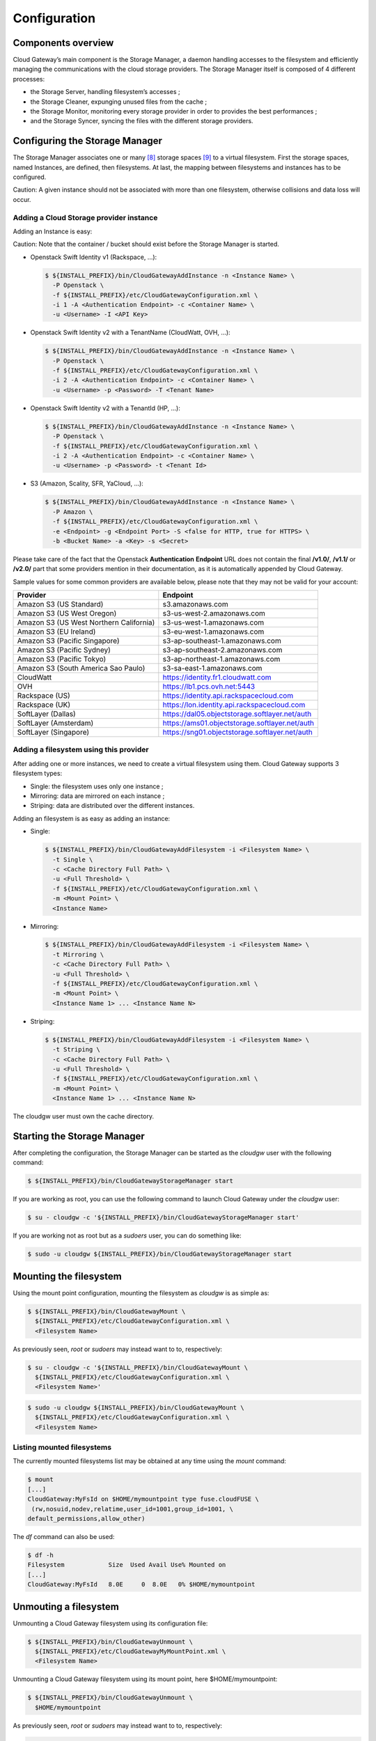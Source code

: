 Configuration
=============

Components overview
-------------------

.. image:: images/schema-internal-01-01.png
   :alt: Cloud Gateway components overview

Cloud Gateway’s main component is the Storage Manager, a daemon
handling accesses to the filesystem and efficiently managing the
communications with the cloud storage providers. The Storage Manager
itself is composed of 4 different processes:

-  the Storage Server, handling filesystem’s accesses ;

-  the Storage Cleaner, expunging unused files from the cache ;

-  the Storage Monitor, monitoring every storage provider in order to
   provides the best performances ;

-  and the Storage Syncer, syncing the files with the different
   storage providers.

Configuring the Storage Manager
-------------------------------

The Storage Manager associates one or many [8]_ storage spaces [9]_ to
a virtual filesystem. First the storage spaces, named Instances, are
defined, then filesystems. At last, the mapping between filesystems and
instances has to be configured.

Caution: A given instance should not be associated with more than one
filesystem, otherwise collisions and data loss will occur.

Adding a Cloud Storage provider instance
~~~~~~~~~~~~~~~~~~~~~~~~~~~~~~~~~~~~~~~~

Adding an Instance is easy:

Caution: Note that the container / bucket should exist before the
Storage Manager is started.

-  Openstack Swift Identity v1 (Rackspace, ...):

   .. code:: bash

       $ ${INSTALL_PREFIX}/bin/CloudGatewayAddInstance -n <Instance Name> \
         -P Openstack \
         -f ${INSTALL_PREFIX}/etc/CloudGatewayConfiguration.xml \
         -i 1 -A <Authentication Endpoint> -c <Container Name> \
         -u <Username> -I <API Key>

-  Openstack Swift Identity v2 with a TenantName (CloudWatt, OVH, ...):

   .. code:: bash

       $ ${INSTALL_PREFIX}/bin/CloudGatewayAddInstance -n <Instance Name> \
         -P Openstack \
         -f ${INSTALL_PREFIX}/etc/CloudGatewayConfiguration.xml \
         -i 2 -A <Authentication Endpoint> -c <Container Name> \
         -u <Username> -p <Password> -T <Tenant Name>

-  Openstack Swift Identity v2 with a TenantId (HP, ...):

   .. code:: bash

       $ ${INSTALL_PREFIX}/bin/CloudGatewayAddInstance -n <Instance Name> \
         -P Openstack \
         -f ${INSTALL_PREFIX}/etc/CloudGatewayConfiguration.xml \
         -i 2 -A <Authentication Endpoint> -c <Container Name> \
         -u <Username> -p <Password> -t <Tenant Id>

-  S3 (Amazon, Scality, SFR, YaCloud, ...):

   .. code:: bash

       $ ${INSTALL_PREFIX}/bin/CloudGatewayAddInstance -n <Instance Name> \
         -P Amazon \
         -f ${INSTALL_PREFIX}/etc/CloudGatewayConfiguration.xml \
         -e <Endpoint> -g <Endpoint Port> -S <false for HTTP, true for HTTPS> \
         -b <Bucket Name> -a <Key> -s <Secret>

Please take care of the fact that the Openstack **Authentication**
**Endpoint** URL does not contain the final **/v1.0/**, **/v1.1/** or
**/v2.0/** part that some providers mention in their documentation, as
it is automatically appended by Cloud Gateway.

Sample values for some common providers are available below, please
note that they may not be valid for your account:

+-------------------------------------------+--------------------------------------------------+
| **Provider**                              | **Endpoint**                                     |
+===========================================+==================================================+
| Amazon S3 (US Standard)                   | s3.amazonaws.com                                 |
+-------------------------------------------+--------------------------------------------------+
| Amazon S3 (US West Oregon)                | s3-us-west-2.amazonaws.com                       |
+-------------------------------------------+--------------------------------------------------+
| Amazon S3 (US West Northern California)   | s3-us-west-1.amazonaws.com                       |
+-------------------------------------------+--------------------------------------------------+
| Amazon S3 (EU Ireland)                    | s3-eu-west-1.amazonaws.com                       |
+-------------------------------------------+--------------------------------------------------+
| Amazon S3 (Pacific Singapore)             | s3-ap-southeast-1.amazonaws.com                  |
+-------------------------------------------+--------------------------------------------------+
| Amazon S3 (Pacific Sydney)                | s3-ap-southeast-2.amazonaws.com                  |
+-------------------------------------------+--------------------------------------------------+
| Amazon S3 (Pacific Tokyo)                 | s3-ap-northeast-1.amazonaws.com                  |
+-------------------------------------------+--------------------------------------------------+
| Amazon S3 (South America Sao Paulo)       | s3-sa-east-1.amazonaws.com                       |
+-------------------------------------------+--------------------------------------------------+
| CloudWatt                                 | https://identity.fr1.cloudwatt.com               |
+-------------------------------------------+--------------------------------------------------+
| OVH                                       | https://lb1.pcs.ovh.net:5443                     |
+-------------------------------------------+--------------------------------------------------+
| Rackspace (US)                            | https://identity.api.rackspacecloud.com          |
+-------------------------------------------+--------------------------------------------------+
| Rackspace (UK)                            | https://lon.identity.api.rackspacecloud.com      |
+-------------------------------------------+--------------------------------------------------+
| SoftLayer (Dallas)                        | https://dal05.objectstorage.softlayer.net/auth   |
+-------------------------------------------+--------------------------------------------------+
| SoftLayer (Amsterdam)                     | https://ams01.objectstorage.softlayer.net/auth   |
+-------------------------------------------+--------------------------------------------------+
| SoftLayer (Singapore)                     | https://sng01.objectstorage.softlayer.net/auth   |
+-------------------------------------------+--------------------------------------------------+

Adding a filesystem using this provider
~~~~~~~~~~~~~~~~~~~~~~~~~~~~~~~~~~~~~~~

After adding one or more instances, we need to create a virtual
filesystem using them. Cloud Gateway supports 3 filesystem types:

-  Single: the filesystem uses only one instance ;

-  Mirroring: data are mirrored on each instance ;

-  Striping: data are distributed over the different instances.

Adding an filesystem is as easy as adding an instance:

-  Single:

   .. code:: bash

       $ ${INSTALL_PREFIX}/bin/CloudGatewayAddFilesystem -i <Filesystem Name> \
         -t Single \
         -c <Cache Directory Full Path> \
         -u <Full Threshold> \
         -f ${INSTALL_PREFIX}/etc/CloudGatewayConfiguration.xml \
         -m <Mount Point> \
         <Instance Name>

-  Mirroring:

   .. code:: bash

       $ ${INSTALL_PREFIX}/bin/CloudGatewayAddFilesystem -i <Filesystem Name> \
         -t Mirroring \
         -c <Cache Directory Full Path> \
         -u <Full Threshold> \
         -f ${INSTALL_PREFIX}/etc/CloudGatewayConfiguration.xml \
         -m <Mount Point> \
         <Instance Name 1> ... <Instance Name N>

-  Striping:

   .. code:: bash

       $ ${INSTALL_PREFIX}/bin/CloudGatewayAddFilesystem -i <Filesystem Name> \
         -t Striping \
         -c <Cache Directory Full Path> \
         -u <Full Threshold> \
         -f ${INSTALL_PREFIX}/etc/CloudGatewayConfiguration.xml \
         -m <Mount Point> \
         <Instance Name 1> ... <Instance Name N>

The cloudgw user must own the cache directory.

Starting the Storage Manager
----------------------------

After completing the configuration, the Storage Manager can be started
as the *cloudgw* user with the following command:

.. code:: bash

    $ ${INSTALL_PREFIX}/bin/CloudGatewayStorageManager start

If you are working as root, you can use the following command to
launch Cloud Gateway under the *cloudgw* user:

.. code:: bash

    $ su - cloudgw -c '${INSTALL_PREFIX}/bin/CloudGatewayStorageManager start'

If you are working not as root but as a *sudoers* user, you can do
something like:

.. code:: bash

    $ sudo -u cloudgw ${INSTALL_PREFIX}/bin/CloudGatewayStorageManager start

Mounting the filesystem
-----------------------

Using the mount point configuration, mounting the filesystem as
*cloudgw* is as simple as:

.. code:: bash

    $ ${INSTALL_PREFIX}/bin/CloudGatewayMount \
      ${INSTALL_PREFIX}/etc/CloudGatewayConfiguration.xml \
      <Filesystem Name>

As previously seen, *root* or *sudoers* may instead want to to,
respectively:

.. code:: bash

    $ su - cloudgw -c '${INSTALL_PREFIX}/bin/CloudGatewayMount \
      ${INSTALL_PREFIX}/etc/CloudGatewayConfiguration.xml \
      <Filesystem Name>'

.. code:: bash

    $ sudo -u cloudgw ${INSTALL_PREFIX}/bin/CloudGatewayMount \
      ${INSTALL_PREFIX}/etc/CloudGatewayConfiguration.xml \
      <Filesystem Name>

Listing mounted filesystems
~~~~~~~~~~~~~~~~~~~~~~~~~~~

The currently mounted filesystems list may be obtained at any time
using the *mount* command:

.. code:: bash

    $ mount
    [...]
    CloudGateway:MyFsId on $HOME/mymountpoint type fuse.cloudFUSE \
     (rw,nosuid,nodev,relatime,user_id=1001,group_id=1001, \
    default_permissions,allow_other)

The *df* command can also be used:

.. code:: bash

    $ df -h
    Filesystem            Size  Used Avail Use% Mounted on
    [...]
    CloudGateway:MyFsId   8.0E     0  8.0E   0% $HOME/mymountpoint

Unmouting a filesystem
----------------------

Unmounting a Cloud Gateway filesystem using its configuration file:

.. code:: bash

    $ ${INSTALL_PREFIX}/bin/CloudGatewayUnmount \
      ${INSTALL_PREFIX}/etc/CloudGatewayMyMountPoint.xml \
      <Filesystem Name>

Unmounting a Cloud Gateway filesystem using its mount point, here
$HOME/mymountpoint:

.. code:: bash

    $ ${INSTALL_PREFIX}/bin/CloudGatewayUnmount \
      $HOME/mymountpoint

As previously seen, *root* or *sudoers* may instead want to to,
respectively:

.. code:: bash

    $ su - cloudgw -c '${INSTALL_PREFIX}/bin/CloudGatewayUnmount \
      ${INSTALL_PREFIX}/etc/CloudGatewayMyMountPoint.xml \
      <Filesystem Name>'

.. code:: bash

    $ sudo -u cloudgw ${INSTALL_PREFIX}/bin/CloudGatewayUnmount \
      ${INSTALL_PREFIX}/etc/CloudGatewayMyMountPoint.xml \
      <Filesystem Name>

Stopping the Storage Manager
----------------------------

After all volumes have been unmounted, it is possible to stop the
Storage Manager with:

.. code:: bash

    $ ${INSTALL_PREFIX}/bin/CloudGatewayStorageManager stop

As previously seen, *root* or *sudoers* may instead want to to,
respectively:

.. code:: bash

    $ su - cloudgw -c '${INSTALL_PREFIX}/bin/CloudGatewayStorageManager stop'

.. code:: bash

    $ sudo -u cloudgw ${INSTALL_PREFIX}/bin/CloudGatewayStorageManager stop

.. [8]
   More than one space are used in case of Striping or Mirroring

.. [9]
   Bucket in Amazon S3 terminology, container in Openstack
